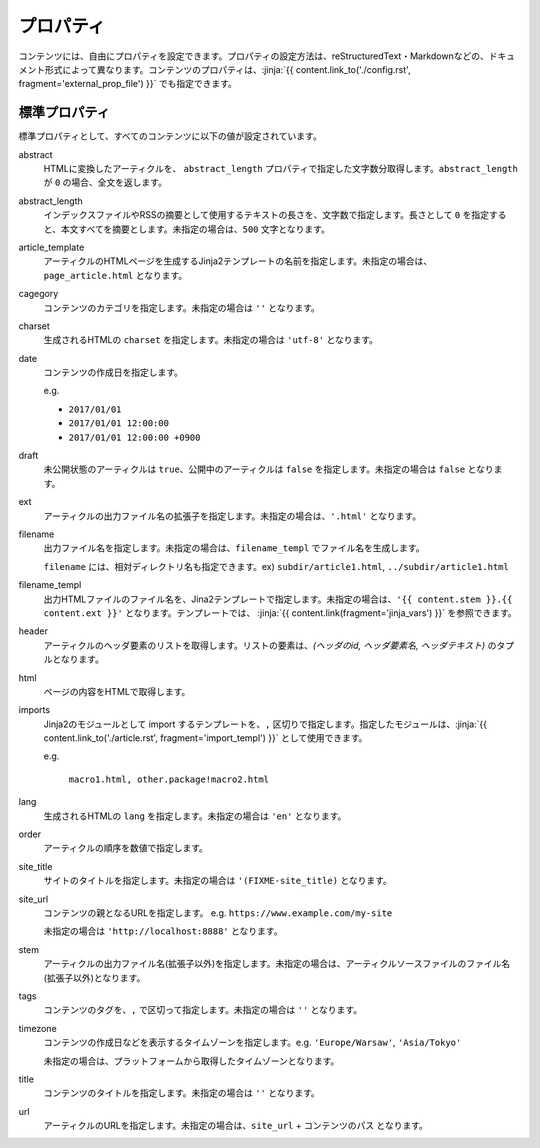 
.. article::
  :order: 20
  

プロパティ
=================

コンテンツには、自由にプロパティを設定できます。プロパティの設定方法は、reStructuredText・Markdownなどの、ドキュメント形式によって異なります。コンテンツのプロパティは、:jinja:`{{ content.link_to('./config.rst', fragment='external_prop_file') }}` でも指定できます。



.. target:: standardprofs


標準プロパティ
----------------

標準プロパティとして、すべてのコンテンツに以下の値が設定されています。

abstract
  HTMLに変換したアーティクルを、 ``abstract_length`` プロパティで指定した文字数分取得します。``abstract_length`` が ``0`` の場合、全文を返します。


abstract_length
  インデックスファイルやRSSの摘要として使用するテキストの長さを、文字数で指定します。長さとして ``0`` を指定すると、本文すべてを摘要とします。未指定の場合は、``500`` 文字となります。

article_template
  アーティクルのHTMLページを生成するJinja2テンプレートの名前を指定します。未指定の場合は、``page_article.html`` となります。

cagegory
  コンテンツのカテゴリを指定します。未指定の場合は ``''`` となります。

charset
  生成されるHTMLの ``charset`` を指定します。未指定の場合は ``'utf-8'`` となります。

date
  コンテンツの作成日を指定します。

  e.g.

  - ``2017/01/01``

  - ``2017/01/01 12:00:00``

  - ``2017/01/01 12:00:00 +0900``

draft
  未公開状態のアーティクルは ``true``、公開中のアーティクルは ``false`` を指定します。未指定の場合は ``false`` となります。

ext
  アーティクルの出力ファイル名の拡張子を指定します。未指定の場合は、``'.html'`` となります。

filename
  出力ファイル名を指定します。未指定の場合は、``filename_templ`` でファイル名を生成します。

  ``filename`` には、相対ディレクトリ名も指定できます。ex) ``subdir/article1.html``,  ``../subdir/article1.html``

filename_templ
  出力HTMLファイルのファイル名を、Jina2テンプレートで指定します。未指定の場合は、``'{{ content.stem }}.{{ content.ext }}'`` となります。テンプレートでは、 :jinja:`{{ content.link(fragment='jinja_vars') }}` を参照できます。


header
  アーティクルのヘッダ要素のリストを取得します。リストの要素は、`(ヘッダのid, ヘッダ要素名, ヘッダテキスト)` のタプルとなります。

html
  ページの内容をHTMLで取得します。


.. target:: prop_imports

imports
   Jinja2のモジュールとして import するテンプレートを、``,`` 区切りで指定します。指定したモジュールは、:jinja:`{{ content.link_to('./article.rst', fragment='import_templ') }}` として使用できます。

   e.g.

     ``macro1.html, other.package!macro2.html``

lang
  生成されるHTMLの ``lang`` を指定します。未指定の場合は ``'en'``  となります。

order
  アーティクルの順序を数値で指定します。

site_title
  サイトのタイトルを指定します。未指定の場合は ``'(FIXME-site_title)``  となります。

site_url
  コンテンツの親となるURLを指定します。 e.g. ``https://www.example.com/my-site``

  未指定の場合は ``'http://localhost:8888'``  となります。

stem
  アーティクルの出力ファイル名(拡張子以外)を指定します。未指定の場合は、アーティクルソースファイルのファイル名(拡張子以外)となります。

tags
  コンテンツのタグを、``,`` で区切って指定します。未指定の場合は ``''`` となります。

timezone
  コンテンツの作成日などを表示するタイムゾーンを指定します。e.g. ``'Europe/Warsaw'``, ``'Asia/Tokyo'``

  未指定の場合は、プラットフォームから取得したタイムゾーンとなります。

title
  コンテンツのタイトルを指定します。未指定の場合は ``''`` となります。

url
  アーティクルのURLを指定します。未指定の場合は、``site_url`` + ``コンテンツのパス`` となります。





